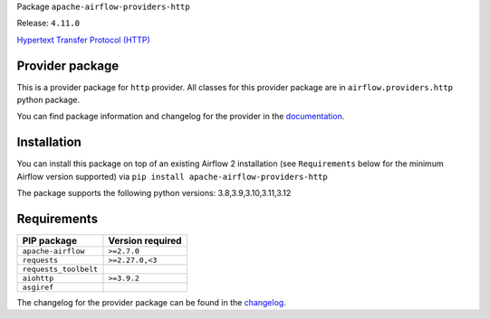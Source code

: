 
.. Licensed to the Apache Software Foundation (ASF) under one
   or more contributor license agreements.  See the NOTICE file
   distributed with this work for additional information
   regarding copyright ownership.  The ASF licenses this file
   to you under the Apache License, Version 2.0 (the
   "License"); you may not use this file except in compliance
   with the License.  You may obtain a copy of the License at

..   http://www.apache.org/licenses/LICENSE-2.0

.. Unless required by applicable law or agreed to in writing,
   software distributed under the License is distributed on an
   "AS IS" BASIS, WITHOUT WARRANTIES OR CONDITIONS OF ANY
   KIND, either express or implied.  See the License for the
   specific language governing permissions and limitations
   under the License.

 .. Licensed to the Apache Software Foundation (ASF) under one
    or more contributor license agreements.  See the NOTICE file
    distributed with this work for additional information
    regarding copyright ownership.  The ASF licenses this file
    to you under the Apache License, Version 2.0 (the
    "License"); you may not use this file except in compliance
    with the License.  You may obtain a copy of the License at

 ..   http://www.apache.org/licenses/LICENSE-2.0

 .. Unless required by applicable law or agreed to in writing,
    software distributed under the License is distributed on an
    "AS IS" BASIS, WITHOUT WARRANTIES OR CONDITIONS OF ANY
    KIND, either express or implied.  See the License for the
    specific language governing permissions and limitations
    under the License.

 .. NOTE! THIS FILE IS AUTOMATICALLY GENERATED AND WILL BE
    OVERWRITTEN WHEN PREPARING PACKAGES.

 .. IF YOU WANT TO MODIFY TEMPLATE FOR THIS FILE, YOU SHOULD MODIFY THE TEMPLATE
    `PROVIDER_README_TEMPLATE.rst.jinja2` IN the `dev/breeze/src/airflow_breeze/templates` DIRECTORY


Package ``apache-airflow-providers-http``

Release: ``4.11.0``


`Hypertext Transfer Protocol (HTTP) <https://www.w3.org/Protocols/>`__


Provider package
----------------

This is a provider package for ``http`` provider. All classes for this provider package
are in ``airflow.providers.http`` python package.

You can find package information and changelog for the provider
in the `documentation <https://airflow.apache.org/docs/apache-airflow-providers-http/4.11.0/>`_.

Installation
------------

You can install this package on top of an existing Airflow 2 installation (see ``Requirements`` below
for the minimum Airflow version supported) via
``pip install apache-airflow-providers-http``

The package supports the following python versions: 3.8,3.9,3.10,3.11,3.12

Requirements
------------

=====================  ==================
PIP package            Version required
=====================  ==================
``apache-airflow``     ``>=2.7.0``
``requests``           ``>=2.27.0,<3``
``requests_toolbelt``
``aiohttp``            ``>=3.9.2``
``asgiref``
=====================  ==================

The changelog for the provider package can be found in the
`changelog <https://airflow.apache.org/docs/apache-airflow-providers-http/4.11.0/changelog.html>`_.